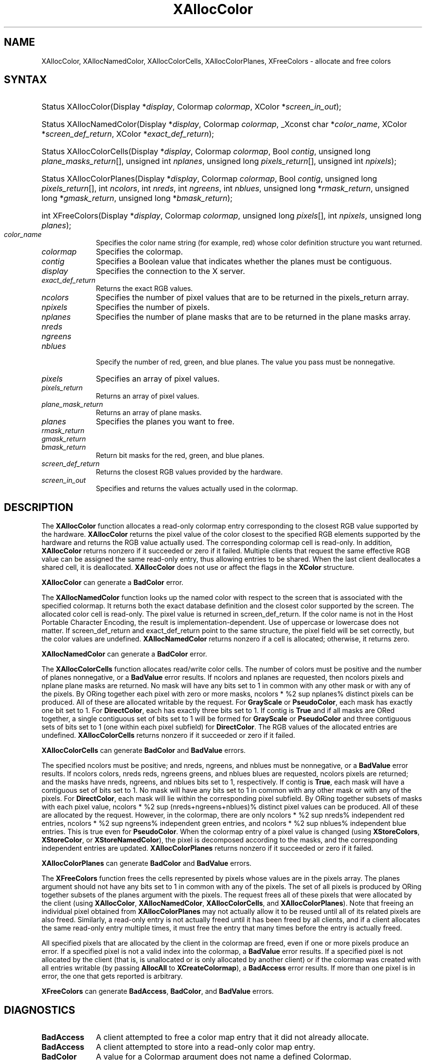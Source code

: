 '\" e
.\" Copyright \(co 1985, 1986, 1987, 1988, 1989, 1990, 1991, 1994, 1996 X Consortium
.\"
.\" Permission is hereby granted, free of charge, to any person obtaining
.\" a copy of this software and associated documentation files (the
.\" "Software"), to deal in the Software without restriction, including
.\" without limitation the rights to use, copy, modify, merge, publish,
.\" distribute, sublicense, and/or sell copies of the Software, and to
.\" permit persons to whom the Software is furnished to do so, subject to
.\" the following conditions:
.\"
.\" The above copyright notice and this permission notice shall be included
.\" in all copies or substantial portions of the Software.
.\"
.\" THE SOFTWARE IS PROVIDED "AS IS", WITHOUT WARRANTY OF ANY KIND, EXPRESS
.\" OR IMPLIED, INCLUDING BUT NOT LIMITED TO THE WARRANTIES OF
.\" MERCHANTABILITY, FITNESS FOR A PARTICULAR PURPOSE AND NONINFRINGEMENT.
.\" IN NO EVENT SHALL THE X CONSORTIUM BE LIABLE FOR ANY CLAIM, DAMAGES OR
.\" OTHER LIABILITY, WHETHER IN AN ACTION OF CONTRACT, TORT OR OTHERWISE,
.\" ARISING FROM, OUT OF OR IN CONNECTION WITH THE SOFTWARE OR THE USE OR
.\" OTHER DEALINGS IN THE SOFTWARE.
.\"
.\" Except as contained in this notice, the name of the X Consortium shall
.\" not be used in advertising or otherwise to promote the sale, use or
.\" other dealings in this Software without prior written authorization
.\" from the X Consortium.
.\"
.\" Copyright \(co 1985, 1986, 1987, 1988, 1989, 1990, 1991 by
.\" Digital Equipment Corporation
.\"
.\" Portions Copyright \(co 1990, 1991 by
.\" Tektronix, Inc.
.\"
.\" Permission to use, copy, modify and distribute this documentation for
.\" any purpose and without fee is hereby granted, provided that the above
.\" copyright notice appears in all copies and that both that copyright notice
.\" and this permission notice appear in all copies, and that the names of
.\" Digital and Tektronix not be used in in advertising or publicity pertaining
.\" to this documentation without specific, written prior permission.
.\" Digital and Tektronix makes no representations about the suitability
.\" of this documentation for any purpose.
.\" It is provided "as is" without express or implied warranty.
.\"
.\"
.ds xT X Toolkit Intrinsics \- C Language Interface
.ds xW Athena X Widgets \- C Language X Toolkit Interface
.ds xL Xlib \- C Language X Interface
.ds xC Inter-Client Communication Conventions Manual
'\" e
.TH XAllocColor 3 "libX11 1.7.0" "X Version 11" "XLIB FUNCTIONS"
.SH NAME
XAllocColor, XAllocNamedColor, XAllocColorCells, XAllocColorPlanes, XFreeColors \- allocate and free colors
.SH SYNTAX
.HP
Status XAllocColor\^(\^Display *\fIdisplay\fP, Colormap \fIcolormap\fP\^,
XColor *\fIscreen_in_out\fP\^);
.HP
Status XAllocNamedColor\^(\^Display *\fIdisplay\fP, Colormap \fIcolormap\fP\^,
_Xconst char *\fIcolor_name\fP\^, XColor *\fIscreen_def_return\fP\^, XColor
*\fIexact_def_return\fP\^);
.HP
Status XAllocColorCells\^(\^Display *\fIdisplay\fP, Colormap \fIcolormap\fP\^,
Bool \fIcontig\fP\^, unsigned long \fIplane_masks_return\fP[\^]\^, unsigned int
\fInplanes\fP\^, unsigned long \fIpixels_return\fP[\^]\^, unsigned int
\fInpixels\fP\^);
.HP
Status XAllocColorPlanes\^(\^Display *\fIdisplay\fP, Colormap
\fIcolormap\fP\^, Bool \fIcontig\fP\^, unsigned long
\fIpixels_return\fP[\^]\^, int \fIncolors\fP\^, int \fInreds\fP\^, int
\fIngreens\fP\^, int \fInblues\fP\^, unsigned long *\fIrmask_return\fP\^,
unsigned long *\fIgmask_return\fP\^, unsigned long *\fIbmask_return\fP\^);
.HP
int XFreeColors\^(\^Display *\fIdisplay\fP, Colormap \fIcolormap\fP\^, unsigned
long \fIpixels\fP\^[\^], int \fInpixels\fP\^, unsigned long \fIplanes\fP\^);
.IP \fIcolor_name\fP 1i
Specifies the color name string (for example, red) whose color
definition structure you want returned.
.IP \fIcolormap\fP 1i
Specifies the colormap.
.IP \fIcontig\fP 1i
Specifies a Boolean value that indicates whether the planes must be contiguous.
.IP \fIdisplay\fP 1i
Specifies the connection to the X server.
.IP \fIexact_def_return\fP 1i
Returns the exact RGB values.
.IP \fIncolors\fP 1i
Specifies the number of pixel values that are to be returned in the
pixels_return array.
.IP \fInpixels\fP 1i
Specifies the number of pixels.
.IP \fInplanes\fP 1i
Specifies the number of plane masks that are to be returned in the plane masks
array.
.IP \fInreds\fP 1i
.br
.ns
.IP \fIngreens\fP 1i
.br
.ns
.IP \fInblues\fP 1i
.br
.ns
Specify the number of red, green, and blue planes.
The value you pass must be nonnegative.
.IP \fIpixels\fP 1i
Specifies an array of pixel values.
.IP \fIpixels_return\fP 1i
Returns an array of pixel values.
.IP \fIplane_mask_return\fP 1i
Returns an array of plane masks.
.\" *** JIM: NEED MORE INFO FOR THIS. ***
.IP \fIplanes\fP 1i
Specifies the planes you want to free.
.IP \fIrmask_return\fP 1i
.br
.ns
.IP \fIgmask_return\fP 1i
.br
.ns
.IP \fIbmask_return\fP 1i
Return bit masks for the red, green, and blue planes.
.IP \fIscreen_def_return\fP 1i
Returns the closest RGB values provided by the hardware.
.IP \fIscreen_in_out\fP 1i
Specifies and returns the values actually used in the colormap.
.SH DESCRIPTION
The
.B XAllocColor
function allocates a read-only colormap entry corresponding to the closest
RGB value supported by the hardware.
.B XAllocColor
returns the pixel value of the color closest to the specified
RGB elements supported by the hardware
and returns the RGB value actually used.
The corresponding colormap cell is read-only.
In addition,
.B XAllocColor
returns nonzero if it succeeded or zero if it failed.
.IN "Color map"
.IN "Color" "allocation"
.IN "Allocation" "colormap"
.IN "read-only colormap cells"
Multiple clients that request the same effective RGB value can be assigned
the same read-only entry, thus allowing entries to be shared.
When the last client deallocates a shared cell, it is deallocated.
.B XAllocColor
does not use or affect the flags in the
.B XColor
structure.
.LP
.B XAllocColor
can generate a
.B BadColor
error.
.LP
The
.B XAllocNamedColor
function looks up the named color with respect to the screen that is
associated with the specified colormap.
It returns both the exact database definition and
the closest color supported by the screen.
The allocated color cell is read-only.
The pixel value is returned in screen_def_return.
If the color name is not in the Host Portable Character Encoding,
the result is implementation-dependent.
Use of uppercase or lowercase does not matter.
If screen_def_return and exact_def_return
point to the same structure, the pixel field will be set correctly,
but the color values are undefined.
.B XAllocNamedColor
returns nonzero if a cell is allocated;
otherwise, it returns zero.
.LP
.B XAllocNamedColor
can generate a
.B BadColor
error.
.LP
.EQ
delim %%
.EN
The
.B XAllocColorCells
function allocates read/write color cells.
The number of colors must be positive and the number of planes nonnegative,
or a
.B BadValue
error results.
If ncolors and nplanes are requested,
then ncolors pixels
and nplane plane masks are returned.
No mask will have any bits set to 1 in common with
any other mask or with any of the pixels.
By ORing together each pixel with zero or more masks,
ncolors * %2 sup nplanes% distinct pixels can be produced.
All of these are
allocated writable by the request.
For
.B GrayScale
or
.BR PseudoColor ,
each mask has exactly one bit set to 1.
For
.BR DirectColor ,
each has exactly three bits set to 1.
If contig is
.B True
and if all masks are ORed
together, a single contiguous set of bits set to 1 will be formed for
.B GrayScale
or
.B PseudoColor
and three contiguous sets of bits set to 1 (one within each
pixel subfield) for
.BR DirectColor .
The RGB values of the allocated
entries are undefined.
.B XAllocColorCells
returns nonzero if it succeeded or zero if it failed.
.LP
.B XAllocColorCells
can generate
.B BadColor
and
.B BadValue
errors.
.LP
.EQ
delim %%
.EN
The specified ncolors must be positive;
and nreds, ngreens, and nblues must be nonnegative,
or a
.B BadValue
error results.
If ncolors colors, nreds reds, ngreens greens, and nblues blues are requested,
ncolors pixels are returned; and the masks have nreds, ngreens, and
nblues bits set to 1, respectively.
If contig is
.BR True ,
each mask will have
a contiguous set of bits set to 1.
No mask will have any bits set to 1 in common with
any other mask or with any of the pixels.
For
.BR DirectColor ,
each mask
will lie within the corresponding pixel subfield.
By ORing together
subsets of masks with each pixel value,
ncolors * %2 sup (nreds+ngreens+nblues)% distinct pixel values can be produced.
All of these are allocated by the request.
However, in the
colormap, there are only ncolors * %2 sup nreds% independent red entries,
ncolors * %2 sup ngreens% independent green entries,
and ncolors * %2 sup nblues% independent blue entries.
This is true even for
.BR PseudoColor .
When the colormap entry of a pixel
value is changed (using
.BR XStoreColors ,
.BR XStoreColor ,
or
.BR XStoreNamedColor ),
the pixel is decomposed according to the masks,
and the corresponding independent entries are updated.
.B XAllocColorPlanes
returns nonzero if it succeeded or zero if it failed.
.LP
.B XAllocColorPlanes
can generate
.B BadColor
and
.B BadValue
errors.
.LP
The
.B XFreeColors
function frees the cells represented by pixels whose values are in the
pixels array.
The planes argument should not have any bits set to 1 in common with any of the
pixels.
The set of all pixels is produced by ORing together subsets of
the planes argument with the pixels.
The request frees all of these pixels that
were allocated by the client (using
.IN XAllocColor
.IN XAllocNamedColor
.IN XAllocColorCells
.IN XAllocColorPlanes
.BR XAllocColor ,
.BR XAllocNamedColor ,
.BR XAllocColorCells ,
and
.BR XAllocColorPlanes ).
Note that freeing an
individual pixel obtained from
.B XAllocColorPlanes
may not actually allow
it to be reused until all of its related pixels are also freed.
Similarly,
a read-only entry is not actually freed until it has been freed by all clients,
and if a client allocates the same read-only entry multiple times,
it must free the entry that many times before the entry is actually freed.
.LP
All specified pixels that are allocated by the client in the colormap are
freed, even if one or more pixels produce an error.
If a specified pixel is not a valid index into the colormap, a
.B BadValue
error results.
If a specified pixel is not allocated by the
client (that is, is unallocated or is only allocated by another client)
or if the colormap was created with all entries writable (by passing
.B AllocAll
to
.BR XCreateColormap ),
a
.B BadAccess
error results.
If more than one pixel is in error,
the one that gets reported is arbitrary.
.LP
.B XFreeColors
can generate
.BR BadAccess ,
.BR BadColor ,
and
.B BadValue
errors.
.SH DIAGNOSTICS
.TP 1i
.B BadAccess
A client attempted
to free a color map entry that it did not already allocate.
.TP 1i
.B BadAccess
A client attempted
to store into a read-only color map entry.
.TP 1i
.B BadColor
A value for a Colormap argument does not name a defined Colormap.
.TP 1i
.B BadValue
Some numeric value falls outside the range of values accepted by the request.
Unless a specific range is specified for an argument, the full range defined
by the argument's type is accepted.
Any argument defined as a set of
alternatives can generate this error.
.SH "SEE ALSO"
XCreateColormap(3),
XQueryColor(3),
XStoreColors(3)
.br
\fI\*(xL\fP
